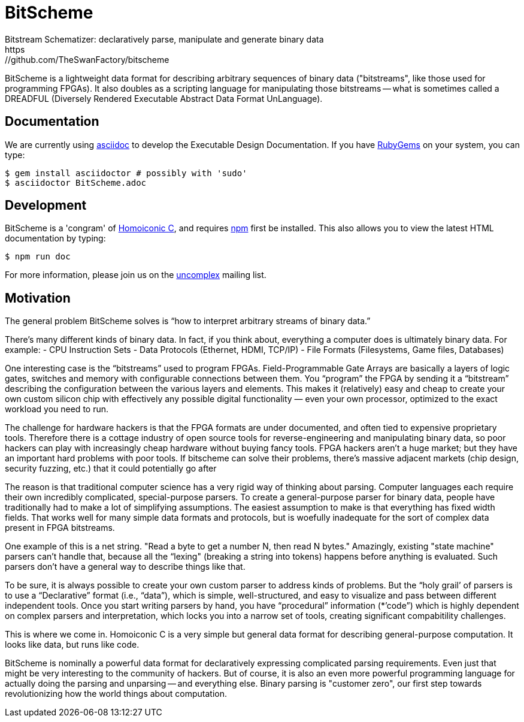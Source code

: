 = BitScheme
Bitstream Schematizer: declaratively parse, manipulate and generate binary data
https://github.com/TheSwanFactory/bitscheme

BitScheme is a lightweight data format for describing arbitrary sequences of binary data ("bitstreams", like those used for programming FPGAs). It also doubles as a scripting language for manipulating those bitstreams -- what is sometimes called a DREADFUL (Diversely Rendered Executable Abstract Data Format UnLanguage).

== Documentation

We are currently using https://asciidoctor.org/docs/user-manual/#installing-the-asciidoctor-ruby-gem[asciidoc] to develop the Executable Design Documentation.  If you have https://rubygems.org/pages/download[RubyGems] on your system, you can type:
```
$ gem install asciidoctor # possibly with 'sudo'
$ asciidoctor BitScheme.adoc
```

== Development

BitScheme is a 'congram' of https://github.com/TheSwanFactory/hclang[Homoiconic C], and requires https://www.npmjs.com/get-npm[npm] first be installed.  This also allows you to view the latest HTML documentation by typing:
```
$ npm run doc
```

For more information, please join us on the https://groups.google.com/forum/?nomobile=true#!forum/uncomplex[uncomplex] mailing list.

== Motivation

The general problem BitScheme solves is “how to interpret arbitrary streams of binary data.”

There’s many different kinds of binary data. In fact, if you think about, everything a computer does is ultimately binary data. For example:
- CPU Instruction Sets
- Data Protocols (Ethernet, HDMI, TCP/IP)
- File Formats (Filesystems, Game files, Databases)

One interesting case is the “bitstreams” used to program FPGAs.  Field-Programmable Gate Arrays are basically a layers of logic gates, switches and memory with configurable connections between them. You “program” the FPGA by sending it a “bitstream” describing the configuration between the various layers and elements.  This makes it (relatively) easy and cheap to create your own custom silicon chip with effectively any possible digital functionality — even your own processor, optimized to the exact workload you need to run.

The challenge for hardware hackers is that the FPGA formats are under documented, and often tied to expensive proprietary tools.  Therefore there is a cottage industry of open source tools for reverse-engineering and manipulating binary data, so poor hackers can play with increasingly cheap hardware without buying fancy tools.  FPGA hackers aren’t a huge market; but they have an important hard problems with poor tools.  If bitscheme can solve their problems, there’s massive adjacent markets (chip design, security fuzzing, etc.) that it could potentially go after

The reason is that traditional computer science has a very rigid way of thinking about parsing.  Computer languages each require their own incredibly complicated, special-purpose parsers.  To create a general-purpose parser for binary data, people have traditionally had to make a lot of simplifying assumptions. The easiest assumption to make is that everything has fixed width fields.  That works well for many simple data formats and protocols, but is woefully inadequate for the sort of complex data present in FPGA bitstreams.

One example of this is a net string.   "Read a byte to get a number N, then read N bytes."  Amazingly, existing  "state machine" parsers can’t handle that, because all the “lexing" (breaking a string into tokens) happens before anything is evaluated. Such parsers don’t have a general way to describe things like that.

To be sure, it is always possible to create your own  custom parser to address kinds of problems.  But the “holy grail’ of parsers is to use a “Declarative” format (i.e., “data”), which is simple, well-structured, and easy to visualize and pass between different independent tools.  Once you start writing parsers by hand, you have “procedural” information (*’code”) which is highly dependent on complex parsers and interpretation, which locks you into a narrow set of tools, creating significant compabitility challenges.

This is where we come in.  Homoiconic C is a very simple but general data format for describing general-purpose computation.  It looks like data, but runs like code.

BitScheme is nominally a powerful data format for declaratively expressing complicated parsing requirements.  Even just that might be very interesting to the community of hackers.  But of course, it is also an even more powerful programming language for actually doing the parsing and unparsing -- and everything else.  Binary parsing is  "customer zero", our first step towards revolutionizing how the world things about computation.
